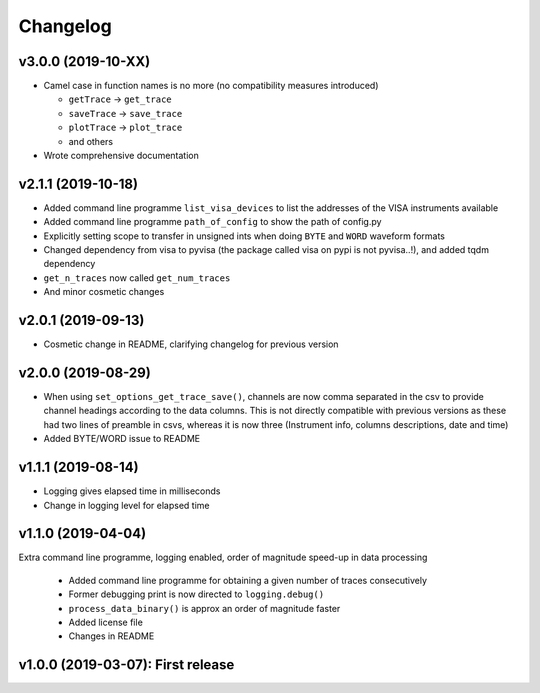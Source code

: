 Changelog
=========


v3.0.0 (2019-10-XX)
-------------------

- Camel case in function names is no more (no compatibility measures introduced)

  * ``getTrace`` -> ``get_trace``
  * ``saveTrace`` -> ``save_trace``
  * ``plotTrace`` -> ``plot_trace``
  * and others

- Wrote comprehensive documentation



v2.1.1 (2019-10-18)
-------------------

- Added command line programme ``list_visa_devices`` to list the addresses of the VISA instruments available

- Added command line programme ``path_of_config`` to show the path of config.py

- Explicitly setting scope to transfer in unsigned ints when doing ``BYTE`` and ``WORD`` waveform formats

- Changed dependency from visa to pyvisa (the package called visa on pypi is not pyvisa..!), and added tqdm dependency

- ``get_n_traces`` now called ``get_num_traces``

- And minor cosmetic changes


v2.0.1 (2019-09-13)
-------------------
- Cosmetic change in README, clarifying changelog for previous version


v2.0.0 (2019-08-29)
-------------------
- When using ``set_options_get_trace_save()``, channels are now comma separated in the csv to provide channel headings according to the data columns. This is not directly compatible with previous versions as these had two lines of preamble in csvs, whereas it is now three (Instrument info, columns descriptions, date and time)

- Added BYTE/WORD issue to README


v1.1.1 (2019-08-14)
-------------------
- Logging gives elapsed time in milliseconds

- Change in logging level for elapsed time


v1.1.0 (2019-04-04)
-------------------
Extra command line programme, logging enabled, order of magnitude speed-up in data processing

  - Added command line programme for obtaining a given number of traces consecutively

  - Former debugging print is now directed to ``logging.debug()``

  - ``process_data_binary()`` is approx an order of magnitude faster

  - Added license file

  - Changes in README


v1.0.0 (2019-03-07): First release
----------------------------------
